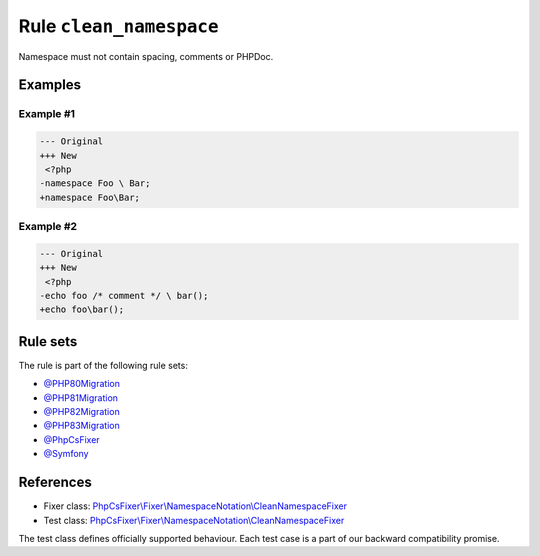 ========================
Rule ``clean_namespace``
========================

Namespace must not contain spacing, comments or PHPDoc.

Examples
--------

Example #1
~~~~~~~~~~

.. code-block:: diff

   --- Original
   +++ New
    <?php
   -namespace Foo \ Bar;
   +namespace Foo\Bar;

Example #2
~~~~~~~~~~

.. code-block:: diff

   --- Original
   +++ New
    <?php
   -echo foo /* comment */ \ bar();
   +echo foo\bar();

Rule sets
---------

The rule is part of the following rule sets:

- `@PHP80Migration <./../../ruleSets/PHP80Migration.rst>`_
- `@PHP81Migration <./../../ruleSets/PHP81Migration.rst>`_
- `@PHP82Migration <./../../ruleSets/PHP82Migration.rst>`_
- `@PHP83Migration <./../../ruleSets/PHP83Migration.rst>`_
- `@PhpCsFixer <./../../ruleSets/PhpCsFixer.rst>`_
- `@Symfony <./../../ruleSets/Symfony.rst>`_

References
----------

- Fixer class: `PhpCsFixer\\Fixer\\NamespaceNotation\\CleanNamespaceFixer <./../../../src/Fixer/NamespaceNotation/CleanNamespaceFixer.php>`_
- Test class: `PhpCsFixer\\Fixer\\NamespaceNotation\\CleanNamespaceFixer <./../../../tests/Fixer/NamespaceNotation/CleanNamespaceFixerTest.php>`_

The test class defines officially supported behaviour. Each test case is a part of our backward compatibility promise.
